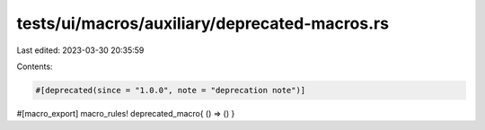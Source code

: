 tests/ui/macros/auxiliary/deprecated-macros.rs
==============================================

Last edited: 2023-03-30 20:35:59

Contents:

.. code-block:: rs

    #[deprecated(since = "1.0.0", note = "deprecation note")]
#[macro_export]
macro_rules! deprecated_macro{ () => () }



